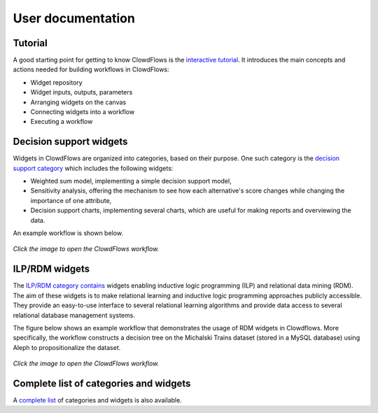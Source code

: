 User documentation
==================

Tutorial
--------
A good starting point for getting to know ClowdFlows is the `interactive tutorial <http://clowdflows.org/editor/?tutorial=1>`_. It introduces the main concepts and actions needed for building workflows in ClowdFlows:

* Widget repository
* Widget inputs, outputs, parameters
* Arranging widgets on the canvas
* Connecting widgets into a workflow
* Executing a workflow


Decision support widgets
------------------------

Widgets in ClowdFlows are organized into categories, based on their purpose. One such category is the `decision support category <../user_doc_bycategory.html#category-decision-support>`_ which includes the following widgets:

* Weighted sum model, implementing a simple decision support model,
* Sensitivity analysis, offering the mechanism to see how each alternative's score changes while changing the importance of one attribute,
* Decision support charts, implementing several charts, which are useful for making reports and overviewing the data.

An example workflow is shown below.

.. figure:: ../images/dec_supp.png
    :target: http://clowdflows.org/workflow/383/

*Click the image to open the ClowdFlows workflow.*


ILP/RDM widgets
---------------

The `ILP/RDM category contains <../user_doc_bycategory.html#category-ilp>`_ widgets enabling inductive logic programming (ILP) and relational data mining (RDM).
The aim of these widgets is to make relational learning and inductive logic programming approaches publicly accessible.
They provide an easy-to-use interface to several relational learning algorithms and provide data access to several relational database management systems.

The figure below shows an example workflow that demonstrates the usage of RDM widgets in Clowdflows.
More specifically, the workflow constructs a decision tree on the Michalski Trains dataset (stored in a MySQL database) using Aleph to propositionalize the dataset.

.. figure:: ../images/aleph-mysql.PNG
    :target: http://clowdflows.org/workflow/2224/

*Click the image to open the ClowdFlows workflow.*



Complete list of categories and widgets
---------------------------------------

A `complete list <../user_doc_bycategory.html>`__ of categories and widgets is also available.



